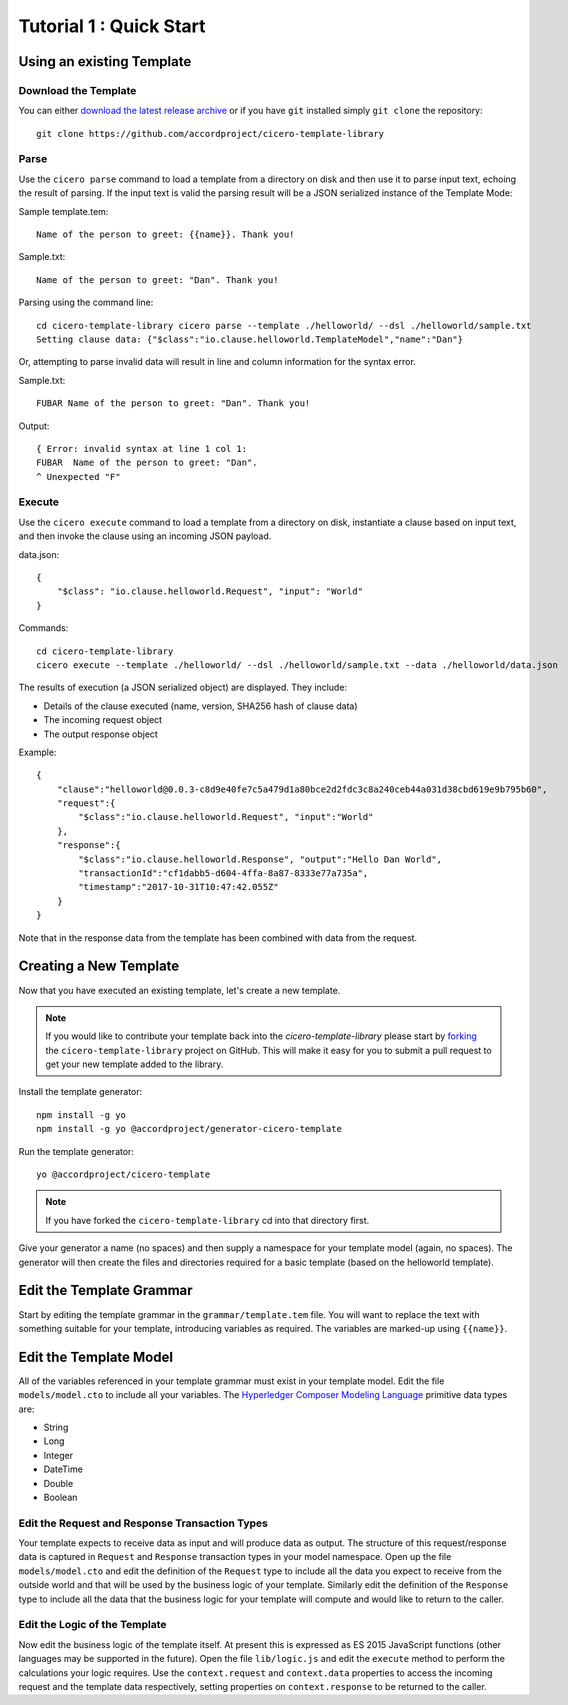 Tutorial 1 : Quick Start
===========================

Using an existing Template
---------------------------

Download the Template
^^^^^^^^^^^^^^^^^^^^^^

You can either `download the latest release archive`_ or if you have ``git``
installed simply ``git clone`` the repository::

    git clone https://github.com/accordproject/cicero-template-library

.. _`download the latest release archive`: https://github.com/accordproject/cicero-template-library/releases

Parse 
^^^^^^

Use the ``cicero parse`` command to load a template from a directory on disk and then use
it to parse input text, echoing the result of parsing. If the input text is valid the parsing
result will be a JSON serialized instance of the Template Mode:

Sample template.tem::

    Name of the person to greet: {{name}}. Thank you!

Sample.txt::

    Name of the person to greet: "Dan". Thank you!

Parsing using the command line::

    cd cicero-template-library cicero parse --template ./helloworld/ --dsl ./helloworld/sample.txt
    Setting clause data: {"$class":"io.clause.helloworld.TemplateModel","name":"Dan"}

Or, attempting to parse invalid data will result in line and column information for the syntax
error.

Sample.txt::

    FUBAR Name of the person to greet: "Dan". Thank you!

Output::

    { Error: invalid syntax at line 1 col 1:
    FUBAR  Name of the person to greet: "Dan". 
    ^ Unexpected "F"

Execute
^^^^^^^^

Use the ``cicero execute`` command to load a template from a directory on disk,
instantiate a clause based on input text, and then invoke the clause using an incoming JSON
payload.

data.json::

    {
        "$class": "io.clause.helloworld.Request", "input": "World"
    }


Commands::

    cd cicero-template-library 
    cicero execute --template ./helloworld/ --dsl ./helloworld/sample.txt --data ./helloworld/data.json

The results of execution (a JSON serialized object) are displayed. They include: 

* Details of the clause executed (name, version, SHA256 hash of clause data)
* The incoming request object 
* The output response object

Example::

    {
        "clause":"helloworld@0.0.3-c8d9e40fe7c5a479d1a80bce2d2fdc3c8a240ceb44a031d38cbd619e9b795b60",
        "request":{
            "$class":"io.clause.helloworld.Request", "input":"World"
        }, 
        "response":{
            "$class":"io.clause.helloworld.Response", "output":"Hello Dan World",
            "transactionId":"cf1dabb5-d604-4ffa-8a87-8333e77a735a",
            "timestamp":"2017-10-31T10:47:42.055Z"
        }
    }

Note that in the response data from the template has been combined with data from the request.

Creating a New Template
------------------------

Now that you have executed an existing template, let's create a new template. 

.. note:: If you would like to contribute your template back into the `cicero-template-library` please
          start by forking_ the ``cicero-template-library`` project on GitHub. This will make it easy 
          for you to submit a pull request to get your new template added to the library.

.. _forking: https://help.github.com/articles/fork-a-repo/

Install the template generator::

    npm install -g yo 
    npm install -g yo @accordproject/generator-cicero-template

Run the template generator::

    yo @accordproject/cicero-template

.. note:: If you have forked the ``cicero-template-library`` cd into that directory first.

Give your generator a name (no spaces) and then supply a namespace for your template model (again,
no spaces). The generator will then create the files and directories required for a basic template
(based on the helloworld template).

Edit the Template Grammar
--------------------------

Start by editing the template grammar in the ``grammar/template.tem`` file. You will want to replace
the text with something suitable for your template, introducing variables as required. The
variables are marked-up using ``{{name}}``.

Edit the Template Model
------------------------

All of the variables referenced in your template grammar must exist in your template model. Edit
the file ``models/model.cto`` to include all your variables. The `Hyperledger Composer Modeling Language`_ primitive data types
are:

- String 
- Long 
- Integer 
- DateTime 
- Double 
- Boolean

 .. _`Hyperledger Composer Modeling Language`: https://hyperledger.github.io/composer/reference/cto_language.html

Edit the Request and Response Transaction Types
^^^^^^^^^^^^^^^^^^^^^^^^^^^^^^^^^^^^^^^^^^^^^^^^

Your template expects to receive data as input and will produce data as output. The structure of
this request/response data is captured in ``Request`` and ``Response`` transaction types in your model
namespace. Open up the file ``models/model.cto`` and edit the definition of the ``Request`` type to
include all the data you expect to receive from the outside world and that will be used by the
business logic of your template. Similarly edit the definition of the ``Response`` type to include
all the data that the business logic for your template will compute and would like to return to the
caller.

Edit the Logic of the Template
^^^^^^^^^^^^^^^^^^^^^^^^^^^^^^^

Now edit the business logic of the template itself. At present this is expressed as ES 2015
JavaScript functions (other languages may be supported in the future). Open the file ``lib/logic.js``
and edit the ``execute`` method to perform the calculations your logic requires. Use the
``context.request`` and ``context.data`` properties to access the incoming request and the template
data respectively, setting properties on ``context.response`` to be returned to the caller.